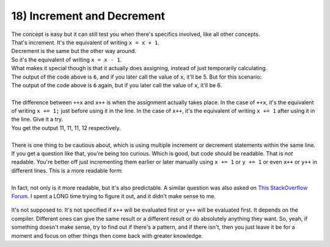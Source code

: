.. _s1-pf-t18:

18) Increment and Decrement
---------------------------

| The concept is easy but it can still test you when there's specifics involved, like all other concepts.

.. code-block:: c++
   :linenos:

	int x = 5;
	x++;
	cout << x << endl; // Output is 6
	++x;
	cout << x << endl; // Output is 7

| That's increment. It's the equivalent of writing ``x = x + 1``.
| Decrement is the same but the other way around.

.. code-block:: c++
   :linenos:

	int x = 5;
	x--;
	cout << x << endl; // Output is 4
	--x;
	cout << x << endl; // Output is 3

| So it's the equivalent of writing ``x = x - 1``.
| What makes it special though is that it actually does assigning, instead of just temporarily calculating.

.. code-block:: c++
   :linenos:

	int x = 5;
	cout << x+1 << endl;

| The output of the code above is ``6``, and if you later call the value of ``x``, it'll be 5. But for this scenario:

.. code-block:: c++
   :linenos:

	int x = 5;
	cout << ++x << endl;

| The output of the code above is ``6`` again, but if you later call the value of ``x``, it'll be 6.
|
| The difference between ``++x`` and ``x++`` is when the assignment actually takes place. In the case of ``++x``, it's the equivalent of writing ``x += 1;`` just before using it in the line. In the case of ``x++``, it's the equivalent of writing ``x += 1`` after using it in the line. Give it a try.

.. code-block:: c++
   :linenos:

	int x = 10;
	cout << "Value of x: " << ++x << endl;
	cout << "Value of x: " << x << endl;
	cout << "Value of x: " << x++ << endl;
	cout << "Value of x: " << x << endl;

| You get the output 11, 11, 11, 12 respectively.
|
| There is one thing to be cautious about, which is using multiple increment or decrement statements within the same line.

.. code-block:: c++
   :linenos:

	int x = 10;
	int y = 15;
	int z;
	z = x++ + y++;
	cout << z << endl;

| If you get a question like that, you're being too curious. Which is good, but code should be readable. That is *not* readable. You're better off just incrementing them earlier or later manually using ``x += 1`` or ``y += 1`` or even ``x++`` or ``y++`` in different lines. This is a more readable form:

.. code-block:: c++
   :linenos:

	int x = 10;
	int y = 15;
	int z;
	z = x + y;
	x++;
	y++;
	cout << z << endl;
|
| In fact, not only is it more readable, but it's also predictable. A similar question was also asked on `This StackOverflow Forum <https://stackoverflow.com/questions/6915963/multiple-increment-operators-in-single-statement>`_. I spent a LONG time trying to figure it out, and it didn't make sense to me.

.. figure:: images/unspecified.png
    :scale: 70%
    :alt: it's no use

| It's not supposed to. It's not specified if ``x++`` will be evaluated first or ``y++`` will be evaluated first. It depends on the compiler. Different ones can give the same result or a different result or do absolutely anything they want. So, yeah, if something doesn't make sense, try to find out if there's a pattern, and if there isn't, then you just leave it be for a moment and focus on other things then come back with greater knowledge.
